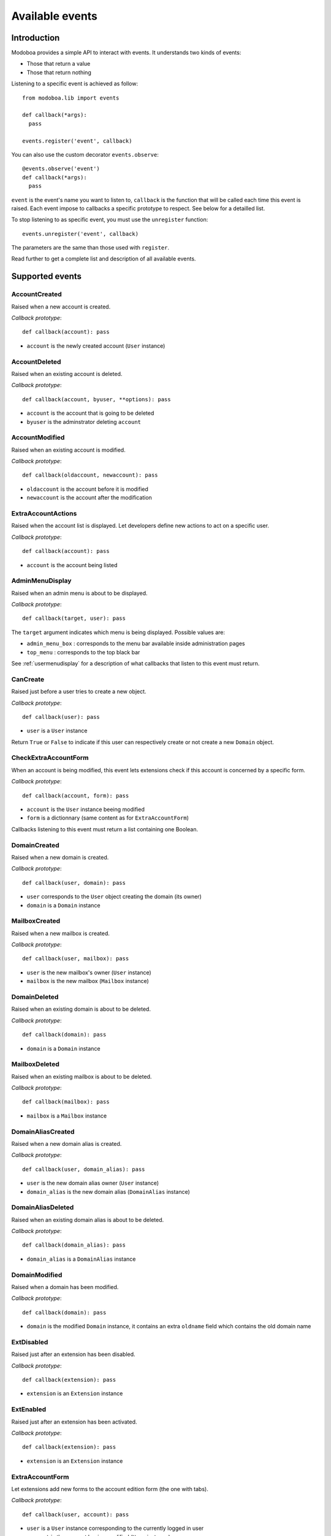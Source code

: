 .. _events:

################
Available events
################

************
Introduction
************

Modoboa provides a simple API to interact with events. It understands
two kinds of events: 
 
* Those that return a value
* Those that return nothing

Listening to a specific event is achieved as follow::

    from modoboa.lib import events
    
    def callback(*args):
      pass
    
    events.register('event', callback)

You can also use the custom decorator ``events.observe``::

  @events.observe('event')
  def callback(*args):
    pass

``event`` is the event's name you want to listen to, ``callback`` is
the function that will be called each time this event is raised. Each
event impose to callbacks a specific prototype to respect. See below
for a detailled list.

To stop listening to as specific event, you must use the
``unregister`` function::

  events.unregister('event', callback)

The parameters are the same than those used with ``register``.

Read further to get a complete list and description of all available events.

****************
Supported events
****************

AccountCreated
==============

Raised when a new account is created.

*Callback prototype*::

  def callback(account): pass

* ``account`` is the newly created account (``User`` instance)

AccountDeleted
==============

Raised when an existing account is deleted.

*Callback prototype*::

  def callback(account, byuser, **options): pass

* ``account`` is the account that is going to be deleted
* ``byuser`` is the adminstrator deleting ``account``
  
AccountModified
===============

Raised when an existing account is modified.

*Callback prototype*::

  def callback(oldaccount, newaccount): pass

* ``oldaccount`` is the account before it is modified

* ``newaccount`` is the account after the modification

ExtraAccountActions
===================

Raised when the account list is displayed. Let developers define new
actions to act on a specific user.

*Callback prototype*::

  def callback(account): pass

* ``account`` is the account being listed

AdminMenuDisplay
================

Raised when an admin menu is about to be displayed.

*Callback prototype*::

  def callback(target, user): pass

The ``target`` argument indicates which menu is being
displayed. Possible values are:

* ``admin_menu_box`` : corresponds to the menu bar available inside administration pages
* ``top_menu`` : corresponds to the top black bar

See :ref:`usermenudisplay` for a description of what callbacks that
listen to this event must return.

CanCreate
=========

Raised just before a user tries to create a new object.

*Callback prototype*::

  def callback(user): pass

* ``user`` is a ``User`` instance

Return ``True`` or ``False`` to indicate if this user can respectively
create or not create a new ``Domain`` object.

CheckExtraAccountForm
=====================

When an account is being modified, this event lets extensions check if
this account is concerned by a specific form.

*Callback prototype*::

  def callback(account, form): pass

* ``account`` is the ``User`` instance beeing modified

* ``form`` is a dictionnary (same content as for ``ExtraAccountForm``)

Callbacks listening to this event must return a list containing one
Boolean.

DomainCreated
=============

Raised when a new domain is created. 

*Callback prototype*::

  def callback(user, domain): pass

* ``user`` corresponds to the ``User`` object creating the domain (its owner)
* ``domain`` is a ``Domain`` instance

MailboxCreated
==============

Raised when a new mailbox is created.

*Callback prototype*::

  def callback(user, mailbox): pass

* ``user`` is the new mailbox's owner (``User`` instance)
* ``mailbox`` is the new mailbox (``Mailbox`` instance)

DomainDeleted
=============

Raised when an existing domain is about to be deleted.

*Callback prototype*::

  def callback(domain): pass

* ``domain`` is a ``Domain`` instance

MailboxDeleted
==============

Raised when an existing mailbox is about to be deleted. 

*Callback prototype*::

  def callback(mailbox): pass

* ``mailbox`` is a ``Mailbox`` instance

DomainAliasCreated
==================

Raised when a new domain alias is created.

*Callback prototype*::

  def callback(user, domain_alias): pass

* ``user`` is the new domain alias owner (``User`` instance)
* ``domain_alias`` is the new domain alias (``DomainAlias`` instance)

DomainAliasDeleted
==================

Raised when an existing domain alias is about to be deleted. 

*Callback prototype*::

  def callback(domain_alias): pass

* ``domain_alias`` is a ``DomainAlias`` instance

DomainModified
==============

Raised when a domain has been modified.

*Callback prototype*::

  def callback(domain): pass

* ``domain`` is the modified ``Domain`` instance, it contains an extra
  ``oldname`` field which contains the old domain name

ExtDisabled
===========

Raised just after an extension has been disabled. 

*Callback prototype*::

  def callback(extension): pass

* ``extension`` is an ``Extension`` instance

ExtEnabled
==========

Raised just after an extension has been activated. 

*Callback prototype*::

  def callback(extension): pass

* ``extension`` is an ``Extension`` instance

ExtraAccountForm
================

Let extensions add new forms to the account edition form (the one with
tabs).

*Callback prototype*::

  def callback(user, account): pass

* ``user`` is a ``User`` instance corresponding to the currently
  logged in user

* ``account`` is the account beeing modified (``User`` instance)

Callbacks listening to the event must return a list of dictionnaries,
each one must contain at least three keys::

  {"id" : "<the form's id>",
   "title" : "<the title used to present the form>",
   "cls" : TheFormClassName}

ExtraAdminContent
=================

Let extensions add extra content into the admin panel.

*Callback prototype*::

  def callback(user, target, currentpage): pass

* ``user`` is a ``User`` instance corresponding to the currently
  logged in user

* ``target`` is a string indicating the place where the content will
  be displayed. Possible values are : ``leftcol``

* ``currentpage`` is a string indicating which page (or section) is
  displayed. Possible values are : ``domains``, ``identities``

Callbacks listening to this event must return a list of string.

ExtraDomainForm
===============

Let extensions add new forms to the domain edition form (the one with
tabs).

*Callback prototype*::

  def callback(user, domain): pass

* ``user`` is a ``User`` instance corresponding to the currently
  logged in user

* ``domain`` is the domain beeing modified (``Domain`` instance)

Callbacks listening to the event must return a list of dictionnaries,
each one must contain at least three keys::

  {"id" : "<the form's id>",
   "title" : "<the title used to present the form>",
   "cls" : TheFormClassName}

FillAccountInstances
====================

When an account is beeing modified, this event is raised to fill extra
forms.

*Callback prototype*::

  def callback(user, account, instances): pass

* ``user`` is a ``User`` instance corresponding to the currently
  logged in user

* ``account`` is the ``User`` instance beeing modified

* ``instances`` is a dictionnary where the callback will add
  information needed to fill a specific form

FillDomainInstances
===================

When a domain is beeing modified, this event is raised to fill extra
forms.

*Callback prototype*::

  def callback(user, domain, instances): pass

* ``user`` is a ``User`` instance corresponding to the currently
  logged in user

* ``domain`` is the ``Domain`` instance beeing modified

* ``instances`` is a dictionnary where the callback will add
  information needed to fill a specific form

GetAnnouncement
===============

Some places in the interface let plugins add their own announcement
(ie. message). 

*Callback prototype*::

  def callback(target): pass

* ``target`` is a string indicating the place where the announcement
  will appear:

* ``loginpage`` : corresponds to the login page

Callbacks listening to this event must return a list of string.

.. _getextraroles:

GetExtraRoles
=============

Let extensions define new administrative roles.

*Callback prototype*::

  def callback(user): pass

* ``user`` is a ``User`` instance corresponding to the currently
  logged in user

Callbacks listening to this event must return a list of 2uple (two
strings) which respect the following format: ``(value, label)``.

GetStaticContent
================

Let extensions add static content (ie. CSS or javascript) to default
pages. It is pretty useful for functionalities that don't need a
template but need javascript stuff.

*Callback prototype*::

  def callback(user): pass

* ``user`` is a ``User`` instance corresponding to the currently
  logged in user

Callbacks listening to this event must return a list of string.

MailboxAliasCreated
===================

Raised when a new mailbox alias is created.

*Callback prototype*::

  def callback(user, mailbox_alias): pass

* ``user`` is the new domain alias owner (``User`` instance)
* ``mailbox_alias`` is the new mailbox alias (``Alias`` instance)

MailboxAliasDeleted
===================

Raised when an existing mailbox alias is about to be deleted. 

*Callback prototype*::

  def callback(mailbox_alias): pass

* ``mailbox_alias`` is an ``Alias`` instance

ModifyMailbox
=============

Raised when an existing mailbox is modified. 

*Callback prototype*::

  def callback(newmailbox, oldmailbox): pass

* ``newmailbox`` is a ``Mailbox`` instance containing the new values
* ``oldmailbox`` is a ``Mailbox`` instance containing the old values

PasswordChange
==============

Raised just before a *password change* action. 

*Callback prototype*::

  def callback(user): pass

* ``user`` is a ``User`` instance

Callbacks listening to this event must return a list containing either
``True`` or ``False``. If at least one ``True`` is returned, the
*password change* will be cancelled (ie. changing the password for
this user is disabled).

TopNotifications
================

Let extensions add custom content into the top bar.

*Callback prototype*::

  def callback(user): pass

* ``user`` is a ``User`` instance corresponding to the currently
  logged in user

Callbacks listening to this event must return a list of string.

UserLogin
=========

Raised when a user logs in.

*Callback prototype*::

  def callback(request, username, password): pass

UserLogout
==========

Raised when a user logs out.

*Callback prototype*::

  def callback(request): pass

.. _usermenudisplay:

UserMenuDisplay
===============

Raised when a user menu is about to be displayed. 

*Callback prototype*::

  def callback(target, user): pass

The ``target`` argument indicates which menu is being
displayed. Possible values are:

* ``options_menu``: corresponds to the top-right user menu
* ``uprefs_menu``: corresponds to the menu bar available inside the
  *User preferences* page
* ``top_menu``: corresponds to the top black bar

All the callbacks that listen to this event must return a list of
dictionnaries (corresponding to menu entries). Each dictionnary must
contain at least the following keys::

  {"name" : "a_name_without_spaces",
   "label" : _("The menu label"),
   "url" : reverse("your_view")}
